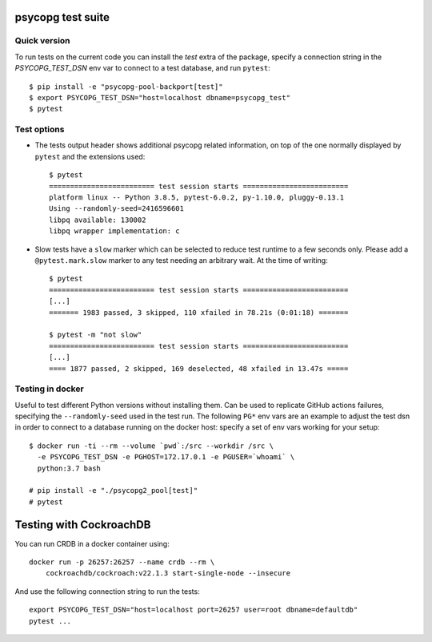 psycopg test suite
===================

Quick version
-------------

To run tests on the current code you can install the `test` extra of the
package, specify a connection string  in the `PSYCOPG_TEST_DSN` env var to
connect to a test database, and run ``pytest``::

    $ pip install -e "psycopg-pool-backport[test]"
    $ export PSYCOPG_TEST_DSN="host=localhost dbname=psycopg_test"
    $ pytest


Test options
------------

- The tests output header shows additional psycopg related information,
  on top of the one normally displayed by ``pytest`` and the extensions used::

      $ pytest
      ========================= test session starts =========================
      platform linux -- Python 3.8.5, pytest-6.0.2, py-1.10.0, pluggy-0.13.1
      Using --randomly-seed=2416596601
      libpq available: 130002
      libpq wrapper implementation: c


- Slow tests have a ``slow`` marker which can be selected to reduce test
  runtime to a few seconds only. Please add a ``@pytest.mark.slow`` marker to
  any test needing an arbitrary wait. At the time of writing::

      $ pytest
      ========================= test session starts =========================
      [...]
      ======= 1983 passed, 3 skipped, 110 xfailed in 78.21s (0:01:18) =======

      $ pytest -m "not slow"
      ========================= test session starts =========================
      [...]
      ==== 1877 passed, 2 skipped, 169 deselected, 48 xfailed in 13.47s =====


Testing in docker
-----------------

Useful to test different Python versions without installing them. Can be used
to replicate GitHub actions failures, specifying the ``--randomly-seed`` used
in the test run. The following ``PG*`` env vars are an example to adjust the
test dsn in order to connect to a database running on the docker host: specify
a set of env vars working for your setup::

    $ docker run -ti --rm --volume `pwd`:/src --workdir /src \
      -e PSYCOPG_TEST_DSN -e PGHOST=172.17.0.1 -e PGUSER=`whoami` \
      python:3.7 bash

    # pip install -e "./psycopg2_pool[test]"
    # pytest


Testing with CockroachDB
========================

You can run CRDB in a docker container using::

    docker run -p 26257:26257 --name crdb --rm \
        cockroachdb/cockroach:v22.1.3 start-single-node --insecure

And use the following connection string to run the tests::

    export PSYCOPG_TEST_DSN="host=localhost port=26257 user=root dbname=defaultdb"
    pytest ...
